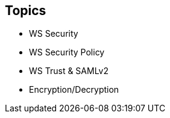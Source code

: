 :noaudio:

== Topics

* WS Security
* WS Security Policy
* WS Trust & SAMLv2
* Encryption/Decryption

ifdef::showscript[]
[.notes]
****

== Topics

****
endif::showscript[]